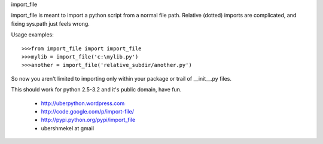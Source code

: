 import_file

import_file is meant to import a python script from a normal file path.
Relative (dotted) imports are complicated, and fixing sys.path just feels wrong.

Usage examples::

    >>>from import_file import import_file
    >>>mylib = import_file('c:\mylib.py')
    >>>another = import_file('relative_subdir/another.py')


So now you aren't limited to importing only within your package or trail of
__init__.py files.

This should work for python 2.5-3.2 and it's public domain, have fun.


 - http://uberpython.wordpress.com
 - http://code.google.com/p/import-file/
 - http://pypi.python.org/pypi/import_file
 - ubershmekel at gmail



